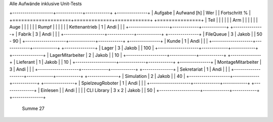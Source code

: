 ﻿Alle Aufwände inklusive Unit-Tests

+--------------------+-------------+------------+ +---------------+
| Aufgabe            | Aufwand [h] | Wer        | | Fortschritt % |
+====================+=============+============+ +===============+
| Teil               |             |            | |               |
| Arm                |             |            | |               |
| Auge               |             |            | |               |
| Rumpf              |             |            | |               |
| Kettenantrieb      |  1          | Andi       | |               |
+--------------------+-------------+------------+ +---------------+
| Fabrik             |  3          | Andi       | |               |
+--------------------+-------------+------------+ +---------------+
| FileQueue          |  3          | Jakob      | |      50 -  90 |
+--------------------+-------------+------------+ +---------------+
| Kunde              |  1          | Andi       | |               |
+--------------------+-------------+------------+ +---------------+
| Lager              |  3          | Jakob      | |           100 |
+--------------------+-------------+------------+ +---------------+
| LagerMitarbeiter   |  2          | Jakob      | |            10 |
+--------------------+-------------+------------+ +---------------+
| Lieferant          |  1          | Jakob      | |            10 |
+--------------------+-------------+------------+ +---------------+
| MontageMitarbeiter |  3          | Andi       | |               |
+--------------------+-------------+------------+ +---------------+
| Sekretariat        |  1          | Andi       | |               |
+--------------------+-------------+------------+ +---------------+
| Simulation         |  2          | Jakob      | |            40 |
+--------------------+-------------+------------+ +---------------+
| SpielzeugRoboter   |  1          | Andi       | |               |
+--------------------+-------------+------------+ +---------------+
| Einlesen           |             | Andi       | |               |
| CLI Library        |  3 x 2      | Jakob      | |            50 |
+--------------------+-------------+------------+ +---------------+
  Summe                27
